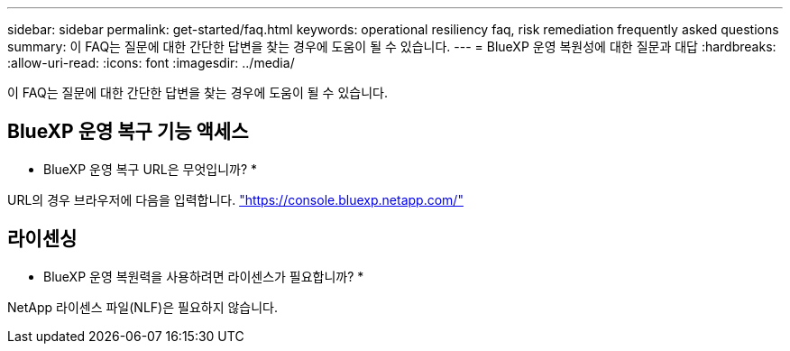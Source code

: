 ---
sidebar: sidebar 
permalink: get-started/faq.html 
keywords: operational resiliency faq, risk remediation frequently asked questions 
summary: 이 FAQ는 질문에 대한 간단한 답변을 찾는 경우에 도움이 될 수 있습니다. 
---
= BlueXP 운영 복원성에 대한 질문과 대답
:hardbreaks:
:allow-uri-read: 
:icons: font
:imagesdir: ../media/


[role="lead"]
이 FAQ는 질문에 대한 간단한 답변을 찾는 경우에 도움이 될 수 있습니다.



== BlueXP 운영 복구 기능 액세스

* BlueXP 운영 복구 URL은 무엇입니까? *

URL의 경우 브라우저에 다음을 입력합니다. https://console.bluexp.netapp.com/["https://console.bluexp.netapp.com/"^]



== 라이센싱

* BlueXP 운영 복원력을 사용하려면 라이센스가 필요합니까? *

NetApp 라이센스 파일(NLF)은 필요하지 않습니다.
